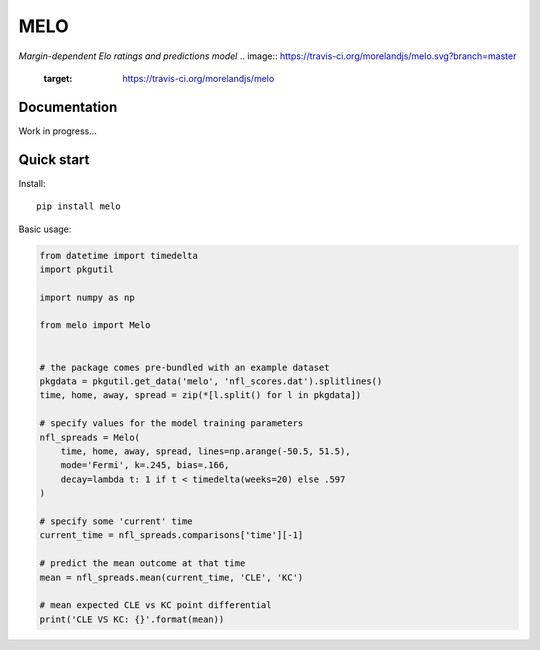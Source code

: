 MELO
====

*Margin-dependent Elo ratings and predictions model*
.. image:: https://travis-ci.org/morelandjs/melo.svg?branch=master
    :target: https://travis-ci.org/morelandjs/melo

Documentation
-------------

Work in progress...


Quick start
-----------
Install::

   pip install melo

Basic usage:

.. code-block:: python

   from datetime import timedelta
   import pkgutil

   import numpy as np

   from melo import Melo


   # the package comes pre-bundled with an example dataset
   pkgdata = pkgutil.get_data('melo', 'nfl_scores.dat').splitlines()
   time, home, away, spread = zip(*[l.split() for l in pkgdata])

   # specify values for the model training parameters
   nfl_spreads = Melo(
       time, home, away, spread, lines=np.arange(-50.5, 51.5),
       mode='Fermi', k=.245, bias=.166,
       decay=lambda t: 1 if t < timedelta(weeks=20) else .597
   )

   # specify some 'current' time
   current_time = nfl_spreads.comparisons['time'][-1]

   # predict the mean outcome at that time
   mean = nfl_spreads.mean(current_time, 'CLE', 'KC')

   # mean expected CLE vs KC point differential
   print('CLE VS KC: {}'.format(mean))
